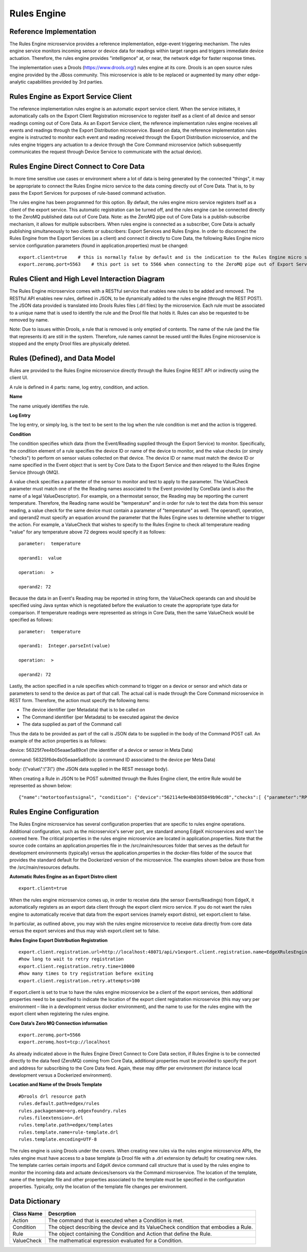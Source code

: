 ############
Rules Engine
############

.. image:: EdgeX_SupportingServicesRules.png

========================
Reference Implementation
========================

The Rules Engine microservice provides a reference implementation, edge-event triggering mechanism. The rules engine service monitors incoming sensor or device data for readings within target ranges and triggers immediate device actuation. Therefore, the rules engine provides "intelligence" at, or near, the network edge for faster response times.

The implementation uses a Drools (https://www.drools.org/) rules engine at its core. Drools is an open source rules engine provided by the JBoss community. This microservice is able to be replaced or augmented by many other edge-analytic capabilities provided by 3rd parties.

=====================================
Rules Engine as Export Service Client
=====================================

The reference implementation rules engine is an automatic export service client. When the service initiates, it automatically calls on the Export Client Registration microservice to register itself as a client of all device and sensor readings coming out of Core Data. As an Export Service client, the reference implementation rules engine receives all events and readings through the Export Distribution microservice. Based on data, the reference implementation rules engine is instructed to monitor each event and reading received through the Export Distribution microservice, and the rules engine triggers any actuation to a device through the Core Command microservice (which subsequently communicates the request through Device Service to communicate with the actual device).

.. image:: EdgeX_SupportingServicesRulesArchitecture.png

========================================
Rules Engine Direct Connect to Core Data
========================================

In more time sensitive use cases or environment where a lot of data is being generated by the connected "things", it may be appropriate to connect the Rules Engine micro service to the data coming directly out of Core Data.  That is, to by pass the Export Services for purposes of rule-based command activation.

.. image:: EdgeX_SupportingServicesRulesDirectConnect.png

The rules engine has been programmed for this option.  By default, the rules engine micro service registers itself as a client of the export service.  This automatic registration can be turned off, and the rules engine can be connected directly to the ZeroMQ published data out of Core Data.  Note:  as the ZeroMQ pipe out of Core Data is a publish-subscribe mechanism, it allows for multiple subscribers.  When rules engine is connected as a subscriber, Core Data is actually publishing simultaneously to two clients or subscribers:  Export Services and Rules Engine.  In order to disconnect the Rules Engine from the Export Services (as a client) and connect it directly to Core Data, the following Rules Engine micro service configuration parameters (found in application.properties) must be changed:

::

  export.client=true    # this is normally false by default and is the indication to the Rules Engine micro service to register itself with the Export Services  
  export.zeromq.port=5563    # this port is set to 5566 when connecting to the ZeroMQ pipe out of Export Services.

===============================================
Rules Client and High Level Interaction Diagram
===============================================

The Rules Engine microservice comes with a RESTful service that enables new rules to be added and removed. The RESTful API enables new rules, defined in JSON, to be dynamically added to the rules engine (through the REST POST). The JSON data provided is translated into Drools Rules files (.drl files) by the microservice. Each rule must be associated to a unique name that is used to identify the rule and the Drool file that holds it. Rules can also be requested to be removed by name. 

Note: Due to issues within Drools, a rule that is removed is only emptied of contents. The name of the rule (and the file that represents it) are still in the system. Therefore, rule names cannot be reused until the Rules Engine microservice is stopped and the empty Drool files are physically deleted.

.. image:: EdgeX_SupportingServicesRulesInteraction.png
    :align: center

===============================
Rules (Defined), and Data Model
===============================

Rules are provided to the Rules Engine microservice directly through the Rules Engine REST API or indirectly using the client UI. 

A rule is defined in 4 parts:  name, log entry, condition, and action.

.. image:: EdgeX_SupportingServicesRulesDataModel.png
    :align: center

**Name**

The name uniquely identifies the rule. 

**Log Entry**

The log entry, or simply log, is the text to be sent to the log when the rule condition is met and the action is triggered.

**Condition**

The condition specifies which data (from the Event/Reading supplied through the Export Service) to monitor. Specifically, the condition element of a rule specifies the device ID or name of the device to monitor, and the value checks (or simply "checks") to perform on sensor values collected on that device. The device ID or name must match the device ID or name specified in the Event object that is sent by Core Data to the Export Service and then relayed to the Rules Engine Service (through 0MQ).

A value check specifies a parameter of the sensor to monitor and test to apply to the parameter. The ValueCheck parameter must match one of the the Reading names associated to the Event provided by CoreData (and is also the name of a legal ValueDescriptor). For example, on a thermostat sensor, the Reading may be reporting the current temperature. Therefore, the Reading name would be "temperature" and in order for rule to test the data from this sensor reading, a value check for the same device must contain a parameter of "temperature" as well. The operand1, operation, and operand2 must specify an equation around the parameter that the Rules Engine uses to determine whether to trigger the action. For example, a ValueCheck that wishes to specify to the Rules Engine to check all temperature reading "value" for any temperature above 72 degrees would specify it as follows:

:: 

  parameter:  temperature

  operand1:  value

  operation:  >

  operand2: 72

Because the data in an Event's Reading may be reported in string form, the ValueCheck operands can and should be specified using Java syntax which is negotiated before the evaluation to create the appropriate type data for comparison. If temperature readings were represented as strings in Core Data, then the same ValueCheck would be specified as follows:

::

  parameter:  temperature

  operand1:  Integer.parseInt(value)

  operation:  >

  operand2: 72

Lastly, the action specified in a rule specifies which command to trigger on a device or sensor and which data or parameters to send to the device as part of that call. The actual call is made through the Core Command microservice in REST form. Therefore, the action must specify the following items:

* The device identifier (per Metadata) that is to be called on
* The Command identifier (per Metadata) to be executed against the device
* The data supplied as part of the Command call

Thus the data to be provided as part of the call is JSON data to be supplied in the body of the Command POST call.  An example of the action properties is as follows:

device: 56325f7ee4b05eaae5a89ce1  (the identifier of a device or sensor in Meta Data)

command: 56325f6de4b05eaae5a89cdc (a command ID associated to the device per Meta Data)

body:  {\\\"value\\\":\\\"3\\\"} (the JSON data supplied in the REST message body).

When creating a Rule in JSON to be POST submitted through the Rules Engine client, the entire Rule would be represented as shown below:

::

   {"name":"motortoofastsignal", "condition": {"device":"562114e9e4b0385849b96cd8","checks":[ {"parameter":"RPM", "operand1":"Integer.parseInt(value)", "operation":">","operand2":"1200" } ] }, "action" : {"device":"56325f7ee4b05eaae5a89ce1","command":"56325f6de4b05eaae5a89cdc","body":"{\\\"value\\\":\\\"3\\\"}"},"log":"Patlite warning triggered for engine speed too high" }

==========================
Rules Engine Configuration
==========================

The Rules Engine microservice has several configuration properties that are specific to rules engine operations.  Additional configuration, such as the microservice's server port, are standard among EdgeX microservices and won't be covered here.  The critical properties in the rules engine microservice are located in application.properties.  Note that the source code contains an application.properties file in the /src/main/resources folder that serves as the default for development environments (typically) versus the application.properties in the docker-files folder of the source that provides the standard default for the Dockerized version of the microservice.  The examples shown below are those from the /src/main/resources defaults.

**Automatic Rules Engine as an Export Distro client**

::
  
  export.client=true

When the rules engine microservice comes up, in order to receive data (the sensor Events/Readings) from EdgeX, it automatically registers as an export data client through the export client micro service.  If you do not want the rules engine to automatically receive that data from the export services (namely export distro), set export.client to false.

In particular, as outlined above, you may wish the rules engine microservice to receive data directly from core data versus the export services and thus may wish export.client set to false.

**Rules Engine Export Distribution Registration**

::

  export.client.registration.url=http://localhost:48071/api/v1export.client.registration.name=EdgeXRulesEngine
  #how long to wait to retry registration
  export.client.registration.retry.time=10000
  #how many times to try registration before exiting
  export.client.registration.retry.attempts=100

If export.client is set to true to have the rules engine microservice be a client of the export services, then additional properties need to be specified to indicate the location of the export client registration microservice (this may vary per environment – like in a development versus docker environment), and the name to use for the rules engine with the export client when registering the rules engine.

**Core Data’s Zero MQ Connection information**

::

  export.zeromq.port=5566
  export.zeromq.host=tcp://localhost

As already indicated above in the Rules Engine Direct Connect to Core Data section, if Rules Engine is to be connected directly to the data feed (ZeroMQ) coming from Core Data, additional properties must be provided to specify the port and address for subscribing to the Core Data feed.  Again, these may differ per environment (for instance local development versus a Dockerized environment).

**Location and Name of the Drools Template** 

::

  #Drools drl resource path
  rules.default.path=edgex/rules
  rules.packagename=org.edgexfoundry.rules
  rules.fileextension=.drl
  rules.template.path=edgex/templates
  rules.template.name=rule-template.drl
  rules.template.encoding=UTF-8

The rules engine is using Drools under the covers.  When creating new rules via the rules engine microservice APIs, the rules engine must have access to a base template (a Drool file with a .drl extension by default) for creating new rules.  The template carries certain imports and EdgeX device command call structure that is used by the rules engine to monitor the incoming data and actuate devices/sensors via the Command microservice.  The location of the template, name of the template file and other properties associated to the template must be specified in the configuration properties.  Typically, only the location of the template file changes per environment.

===============
Data Dictionary
===============

+---------------------+--------------------------------------------------------------------------------------------+
|   **Class Name**    |   **Descrption**                                                                           | 
+=====================+============================================================================================+
| Action              | The command that is executed when a Condition is met.                                      | 
+---------------------+--------------------------------------------------------------------------------------------+
| Condition           | The object describing the device and its ValueCheck condition that embodies a Rule.        | 
+---------------------+--------------------------------------------------------------------------------------------+
| Rule                | The object containing the Condition and Action that define the Rule.                       | 
+---------------------+--------------------------------------------------------------------------------------------+
| ValueCheck          | The mathematical expression evaluated for a Condition.                                     | 
+---------------------+--------------------------------------------------------------------------------------------+



